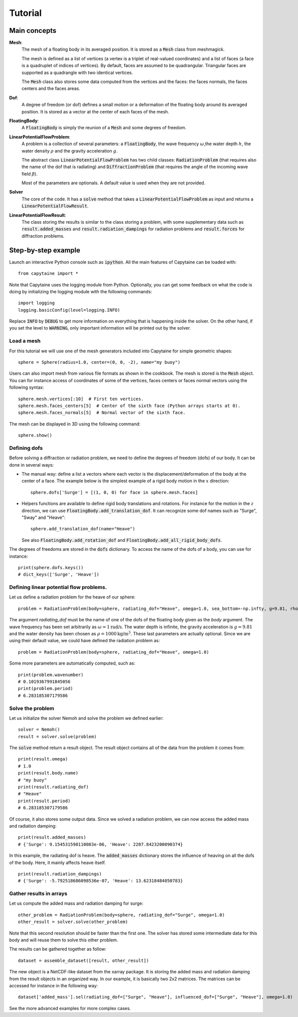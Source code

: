 ========
Tutorial
========

Main concepts
=============

**Mesh**:
    The mesh of a floating body in its averaged position. It is stored as a :code:`Mesh` class
    from meshmagick.

    The mesh is defined as a list of vertices (a vertex is a triplet of real-valued coordinates)
    and a list of faces (a face is a quadruplet of indices of vertices). By default, faces are
    assumed to be quadrangular. Triangular faces are supported as a quadrangle with two identical
    vertices.

    The :code:`Mesh` class also stores some data computed from the vertices and the faces: the
    faces normals, the faces centers and the faces areas.

**Dof**:
    A degree of freedom (or dof) defines a small motion or a deformation of the floating body
    around its averaged position. It is stored as a vector at the center of each faces of the mesh.

    .. Rigid-body dofs can be generated with the :code:`add_translation_dof` and
       :code:`add_rotation_dof` methods.

**FloatingBody**:
    A :code:`FloatingBody` is simply the reunion of a :code:`Mesh` and some degrees of freedom.

**LinearPotentialFlowProblem**:
    A problem is a collection of several parameters: a :code:`FloatingBody`, the wave frequency
    :math:`\omega`,the water depth :math:`h`, the water density :math:`\rho` and the gravity
    acceleration :math:`g`.

    The abstract class :code:`LinearPotentialFlowProblem` has two child classes:
    :code:`RadiationProblem` (that requires also the name of the dof that is radiating) and
    :code:`DiffractionProblem` (that requires the angle of the incoming wave field :math:`\beta`).

    Most of the parameters are optionals. A default value is used when they are not provided.

**Solver**
    The core of the code. It has a :code:`solve` method that takes a
    :code:`LinearPotentialFlowProblem` as input and returns a :code:`LinearPotentialFlowResult`.

**LinearPotentialFlowResult**:
    The class storing the results is similar to the class storing a problem, with some
    supplementary data such as :code:`result.added_masses` and :code:`result.radiation_dampings`
    for radiation problems and :code:`result.forces` for diffraction problems.

Step-by-step example
====================

Launch an interactive Python console such as :code:`ipython`.
All the main features of Capytaine can be loaded with::

    from capytaine import *

Note that Capytaine uses the logging module from Python. Optionally, you can get some feedback on
what the code is doing by initializing the logging module with the following commands::

    import logging
    logging.basicConfig(level=logging.INFO)

Replace :code:`INFO` by :code:`DEBUG` to get more information on everything that is happening
inside the solver. On the other hand, if you set the level to :code:`WARNING`, only important
information will be printed out by the solver.

Load a mesh
-----------

For this tutorial we will use one of the mesh generators included into Capytaine for simple
geometric shapes::

    sphere = Sphere(radius=1.0, center=(0, 0, -2), name="my buoy")

Users can also import mesh from various file formats as shown in the cookbook. The mesh is stored is the :code:`Mesh` object. You can for instance access of coordinates of some
of the vertices, faces centers or faces normal vectors using the following syntax::

    sphere.mesh.vertices[:10]  # First ten vertices.
    sphere.mesh.faces_centers[5]  # Center of the sixth face (Python arrays starts at 0).
    sphere.mesh.faces_normals[5]  # Normal vector of the sixth face.

The mesh can be displayed in 3D using the following command::

    sphere.show()

Defining dofs
-------------

Before solving a diffraction or radiation problem, we need to define the degrees of freedom (dofs) of our
body. It can be done in several ways:

* The manual way: define a list a vectors where each vector is the displacement/deformation of the
  body at the center of a face. The example below is the simplest example of a rigid body motion in
  the :math:`x` direction::

    sphere.dofs['Surge'] = [(1, 0, 0) for face in sphere.mesh.faces]

* Helpers functions are available to define rigid body translations and rotations. For instance for
  the motion in the :math:`z` direction, we can use :code:`FloatingBody.add_translation_dof`. It can recognize
  some dof names such as "Surge", "Sway" and "Heave"::

    sphere.add_translation_dof(name="Heave")

  See also :code:`FloatingBody.add_rotation_dof` and :code:`FloatingBody.add_all_rigid_body_dofs`.

The degrees of freedoms are stored in the :code:`dofs` dictionary. To access the name of the dofs of a
body, you can use for instance::

    print(sphere.dofs.keys())
    # dict_keys(['Surge', 'Heave'])

Defining linear potential flow problems.
----------------------------------------

Let us define a radiation problem for the heave of our sphere::

    problem = RadiationProblem(body=sphere, radiating_dof="Heave", omega=1.0, sea_bottom=-np.infty, g=9.81, rho=1000)

The argument `radiating_dof` must be the name of one of the dofs of the floating body given as the
`body` argument. The wave frequency has been set arbitrarily as :math:`\omega = 1 \text{rad/s}`.
The water depth is infinite, the gravity acceleration is :math:`g = 9.81` and the water density has
been chosen as :math:`\rho = 1000 \text{kg/m}^3`. These last parameters are actually optional.
Since we are using their default value, we could have defined the radiation problem as::

    problem = RadiationProblem(body=sphere, radiating_dof="Heave", omega=1.0)

Some more parameters are automatically computed, such as::

    print(problem.wavenumber)
    # 0.1019367991845056
    print(problem.period)
    # 6.283185307179586

Solve the problem
-----------------

Let us initialize the solver Nemoh and solve the problem we defined earlier::

    solver = Nemoh()
    result = solver.solve(problem)

The :code:`solve` method return a result object. The result object contains all of the data from
the problem it comes from::

    print(result.omega)
    # 1.0
    print(result.body.name)
    # "my buoy"
    print(result.radiating_dof)
    # "Heave"
    print(result.period)
    # 6.283185307179586

Of course, it also stores some output data. Since we solved a radiation problem, we can now access
the added mass and radiation damping::

    print(result.added_masses)
    # {'Surge': 9.154531598110083e-06, 'Heave': 2207.8423200090374}

In this example, the radiating dof is heave. The :code:`added_masses` dictionary stores the
influence of heaving on all the dofs of the body. Here, it mainly affects heave itself.

::

    print(result.radiation_dampings)
    # {'Surge': -5.792518686098536e-07, 'Heave': 13.62318484050783}

Gather results in arrays
------------------------

Let us compute the added mass and radiation damping for surge::

    other_problem = RadiationProblem(body=sphere, radiating_dof="Surge", omega=1.0)
    other_result = solver.solve(other_problem)

Note that this second resolution should be faster than the first one. The solver has stored some
intermediate data for this body and will reuse them to solve this other problem.

The results can be gathered together as follow::

    dataset = assemble_dataset([result, other_result])

The new object is a NetCDF-like dataset from the xarray package. It is storing the added mass and
radiation damping from the result objects in an organized way. In our example, it is basically two
2x2 matrices. The matrices can be accessed for instance in the following way::

    dataset['added_mass'].sel(radiating_dof=["Surge", "Heave"], influenced_dof=["Surge", "Heave"], omega=1.0)

See the more advanced examples for more complex cases.

